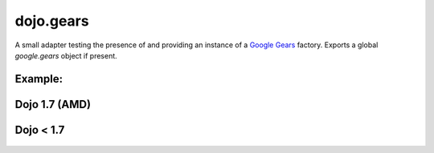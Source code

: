 .. _dojo/gears:

dojo.gears
==========

A small adapter testing the presence of and providing an instance of a `Google Gears <http://gears.google.com/>`_ factory. Exports a global *google.gears* object if present.

Example:
--------

Dojo 1.7 (AMD)
--------------

  .. javascript::

	require(["dojo/gears","dojo/ready"], function(gears,ready) {
		ready(function(){
			if(gears.available){
				// safe to assume google.gears.factory is a gears factory
			}
		});
	});

Dojo < 1.7
----------

  .. javascript::

    dojo.require("dojo.gears");
    dojo.ready(function(){
        if(dojo.gears.available){
            // safe to assume google.gears.factory is a gears factory
        }
    });
